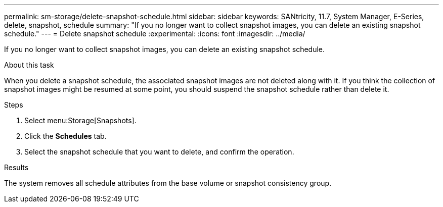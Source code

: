 ---
permalink: sm-storage/delete-snapshot-schedule.html
sidebar: sidebar
keywords: SANtricity, 11.7, System Manager, E-Series, delete, snapshot, schedule
summary: "If you no longer want to collect snapshot images, you can delete an existing snapshot schedule."
---
= Delete snapshot schedule
:experimental:
:icons: font
:imagesdir: ../media/

[.lead]
If you no longer want to collect snapshot images, you can delete an existing snapshot schedule.

.About this task

When you delete a snapshot schedule, the associated snapshot images are not deleted along with it. If you think the collection of snapshot images might be resumed at some point, you should suspend the snapshot schedule rather than delete it.

.Steps

. Select menu:Storage[Snapshots].
. Click the *Schedules* tab.
. Select the snapshot schedule that you want to delete, and confirm the operation.

.Results

The system removes all schedule attributes from the base volume or snapshot consistency group.
